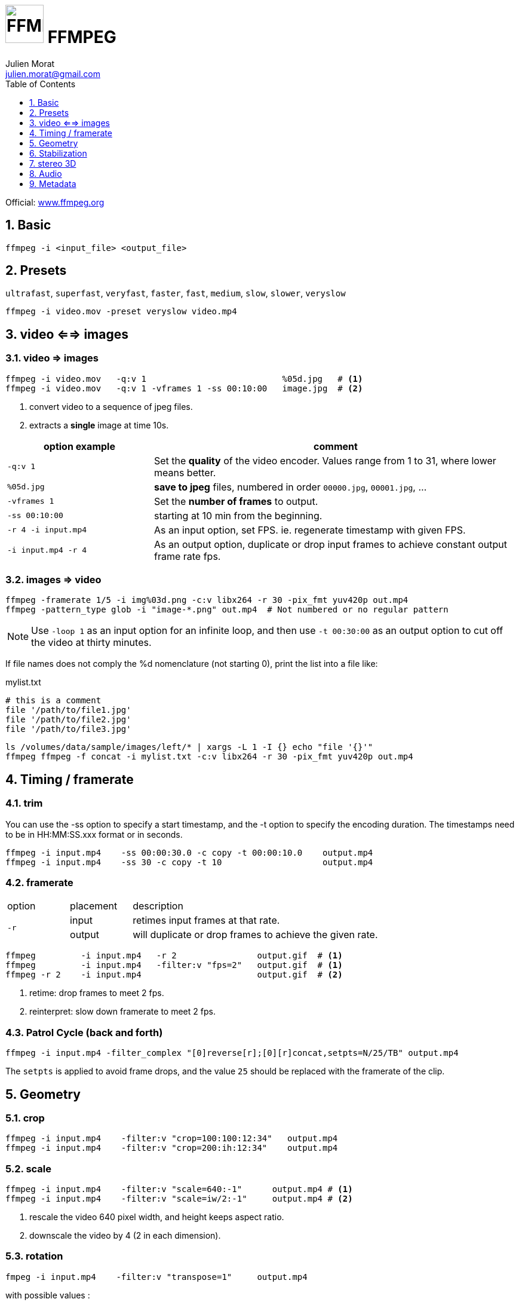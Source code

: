 = image:icon_ffmpeg.svg["FFMPEG", width=64px] FFMPEG
:author: Julien Morat
:email: julien.morat@gmail.com
:sectnums:
:toc:
:toclevels: 1
:experimental:

Official: https://www.ffmpeg.org/[www.ffmpeg.org]

== Basic

[source,bash]
----
ffmpeg -i <input_file> <output_file>
----

== Presets

`ultrafast`, `superfast`, `veryfast`, `faster`, `fast`, `medium`, `slow`, `slower`, `veryslow`

[source,bash]
----
ffmpeg -i video.mov -preset veryslow video.mp4
----

== video <==> images

=== video => images


[source,bash]
----
ffmpeg -i video.mov   -q:v 1                           %05d.jpg   # <1>
ffmpeg -i video.mov   -q:v 1 -vframes 1 -ss 00:10:00   image.jpg  # <2>
----
<1> convert video to a sequence of jpeg files.
<2> extracts a *single* image at time 10s.

[cols="<2m,<5", frame=topbot, grid=none]
|=====================================
| option example        | comment

| `-q:v 1`              | Set the *quality* of the video encoder. Values range from 1 to 31, where lower means better.
| `%05d.jpg`            | *save to jpeg* files, numbered in order `00000.jpg`, `00001.jpg`, ...
| `-vframes 1`          | Set the *number of frames* to output.
| `-ss 00:10:00`        | starting at 10 min from the beginning.
| `-r 4 -i input.mp4`   | As an input option, set FPS. ie. regenerate timestamp with given FPS.
| `-i input.mp4 -r 4`   | As an output option, duplicate or drop input frames to achieve constant output frame rate fps.
|=====================================


=== images => video

[source,bash]
----
ffmpeg -framerate 1/5 -i img%03d.png -c:v libx264 -r 30 -pix_fmt yuv420p out.mp4
ffmpeg -pattern_type glob -i "image-*.png" out.mp4  # Not numbered or no regular pattern
----

NOTE: Use `-loop 1` as an input option for an infinite loop, and then use `-t 00:30:00` as an output option to cut off the video at thirty minutes.

If file names does not comply the %d nomenclature (not starting 0), print the list into a file like:

.mylist.txt
[source,txt]
----
# this is a comment
file '/path/to/file1.jpg'
file '/path/to/file2.jpg'
file '/path/to/file3.jpg'
----

[source,bash]
----
ls /volumes/data/sample/images/left/* | xargs -L 1 -I {} echo "file '{}'"
ffmpeg ffmpeg -f concat -i mylist.txt -c:v libx264 -r 30 -pix_fmt yuv420p out.mp4
----

== Timing / framerate


=== trim
You can use the -ss option to specify a start timestamp, and the -t option to specify the encoding duration. The timestamps need to be in HH:MM:SS.xxx format or in seconds.


[source,bash]
----
ffmpeg -i input.mp4    -ss 00:00:30.0 -c copy -t 00:00:10.0    output.mp4
ffmpeg -i input.mp4    -ss 30 -c copy -t 10                    output.mp4
----

=== framerate

[cols="2,2,8"]
|===
| option       ^| placement | description
.2+| `-r`      ^| input     | retimes input frames at that rate.
               ^| output    | will duplicate or drop frames to achieve the given rate.
|===

[source,bash]
----
ffmpeg         -i input.mp4   -r 2                output.gif  # <1>
ffmpeg         -i input.mp4   -filter:v "fps=2"   output.gif  # <1>
ffmpeg -r 2    -i input.mp4                       output.gif  # <2>
----

<1> retime: drop frames to meet 2 fps.
<2> reinterpret: slow down framerate to meet 2 fps.


=== Patrol Cycle (back and forth)

[source,bash]
----
ffmpeg -i input.mp4 -filter_complex "[0]reverse[r];[0][r]concat,setpts=N/25/TB" output.mp4
----

The `setpts` is applied to avoid frame drops, and the value `25` should be replaced with the framerate of the clip.

== Geometry

=== crop

[source,bash]
----
ffmpeg -i input.mp4    -filter:v "crop=100:100:12:34"   output.mp4
ffmpeg -i input.mp4    -filter:v "crop=200:ih:12:34"    output.mp4
----

=== scale

[source,bash]
----
ffmpeg -i input.mp4    -filter:v "scale=640:-1"      output.mp4 # <1>
ffmpeg -i input.mp4    -filter:v "scale=iw/2:-1"     output.mp4 # <2>
----

<1> rescale the video 640 pixel width, and height keeps aspect ratio.
<2> downscale the video by 4 (2 in each dimension).

=== rotation

[source,bash]
----
fmpeg -i input.mp4    -filter:v "transpose=1"     output.mp4
----

with possible values :

- 0 = 90CounterCLockwise and Vertical Flip (default)
- 1 = 90Clockwise
- 2 = 90CounterClockwise
- 3 = 90Clockwise and Vertical Flip

== Stabilization
* https://ffmpeg.org/ffmpeg-filters.html#vidstabdetect
* https://ffmpeg.org/ffmpeg-filters.html#vidstabtransform-1

[source,bash]
----
# first pass
ffmpeg -i movie.mp4 -vf vidstabdetect=stepsize=6:shakiness=10:accuracy=15:result=motions.trf -f null -
# second pass
ffmpeg -i movie.mp4 -vf vidstabtransform=input=motions.trf:smoothing=60:relative=1,unsharp=5:5:0.8:3:3:0.4 \
-vcodec libx264 -preset veryslow -tune film -acodec copy -y smooth.mp4
----

== stereo 3D
https://trac.ffmpeg.org/wiki/Stereoscopic[source]

NOTE: to use filter `stereo3d`, you may have a recent version of ffmpeg.

side by side half width left first to Red cyan gray/monochrome

[source,bash]
----
ffmpeg -i SbS.mp4 -vf stereo3d=sbs2l:arbg -y anaglyph.mp4
----

with :
[cols=">1m,<8", frame=topbot, grid=none]
|=====================================
| sbs | side by side
| 2   | half width
| l   | left first
| a   | anaglyph
| rbg | red blue grey
|=====================================

If the output video is still squeezed, use :

[source,bash]
----
ffmpeg -i SbS.mp4 -vf "stereo3d=sbsl:arcg,scale=iw*2:ih" -y anaglyph.mp4
----

with :
[cols=">1m,<8", frame=topbot, grid=none]
|=====================================
| sbsl          | side by side left first
| arcg          | anaglyph red/cyan gray
| scale=iw*2:ih | squeeze horizontally
|=====================================

== Audio

[source,bash]
----
ffmpeg -i input.wav -codec:a libmp3lame -qscale:a 0 output.mp3
----

0 is better

== Metadata

.definition
[source,bash]
----
ffprobe -v error -select_streams v:0 -show_entries stream=width,height -of csv=s=x:p=0 input.mp4
1280x720
----

.number of frames
[source,bash]
----
# query the video stream
ffprobe -v error -count_frames -select_streams v:0 -show_entries stream=nb_read_frames -of default=nokey=1:noprint_wrappers=1 input.mp4

# query the container
ffprobe -v error -select_streams v:0 -show_entries stream=nb_frames -of default=nokey=1:noprint_wrappers=1 input.mp4
----